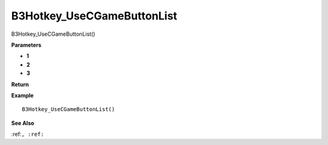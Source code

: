.. _B3Hotkey_UseCGameButtonList:

===================================
B3Hotkey_UseCGameButtonList 
===================================

B3Hotkey_UseCGameButtonList()



**Parameters**

* **1**
* **2**
* **3**


**Return**


**Example**

::

   B3Hotkey_UseCGameButtonList()

**See Also**

:ref:``, :ref:`` 

